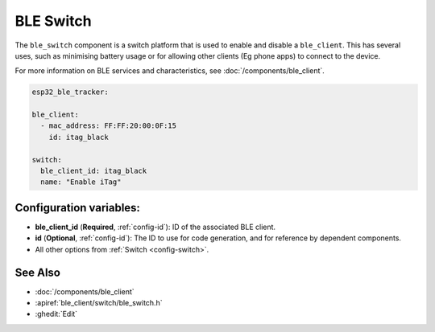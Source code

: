 BLE Switch
==========

.. seo::
    :description: Control the state of BLE clients.
    :image: bluetooth.svg

The ``ble_switch`` component is a switch platform that is used to enable
and disable a ``ble_client``. This has several uses, such as minimising
battery usage or for allowing other clients (Eg phone apps) to connect to
the device.

For more information on BLE services and characteristics, see
:doc:`/components/ble_client`.

.. code-block:: yaml

    esp32_ble_tracker:

    ble_client:
      - mac_address: FF:FF:20:00:0F:15
        id: itag_black

    switch:
      ble_client_id: itag_black
      name: "Enable iTag"

Configuration variables:
------------------------

- **ble_client_id** (**Required**, :ref:`config-id`): ID of the associated BLE client.
- **id** (**Optional**, :ref:`config-id`): The ID to use for code generation, and for reference by dependent components.
- All other options from :ref:`Switch <config-switch>`.

See Also
--------

- :doc:`/components/ble_client`
- :apiref:`ble_client/switch/ble_switch.h`
- :ghedit:`Edit`
